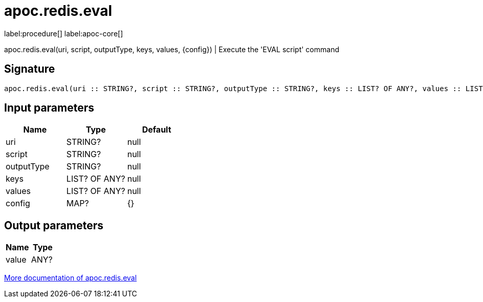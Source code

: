 ////
This file is generated by DocsTest, so don't change it!
////

= apoc.redis.eval
:description: This section contains reference documentation for the apoc.redis.eval procedure.

label:procedure[] label:apoc-core[]

[.emphasis]
apoc.redis.eval(uri, script, outputType, keys, values, \{config}) | Execute the 'EVAL script' command

== Signature

[source]
----
apoc.redis.eval(uri :: STRING?, script :: STRING?, outputType :: STRING?, keys :: LIST? OF ANY?, values :: LIST? OF ANY?, config = {} :: MAP?) :: (value :: ANY?)
----

== Input parameters
[.procedures, opts=header]
|===
| Name | Type | Default 
|uri|STRING?|null
|script|STRING?|null
|outputType|STRING?|null
|keys|LIST? OF ANY?|null
|values|LIST? OF ANY?|null
|config|MAP?|{}
|===

== Output parameters
[.procedures, opts=header]
|===
| Name | Type 
|value|ANY?
|===

xref::database-integration/redis.adoc[More documentation of apoc.redis.eval,role=more information]

